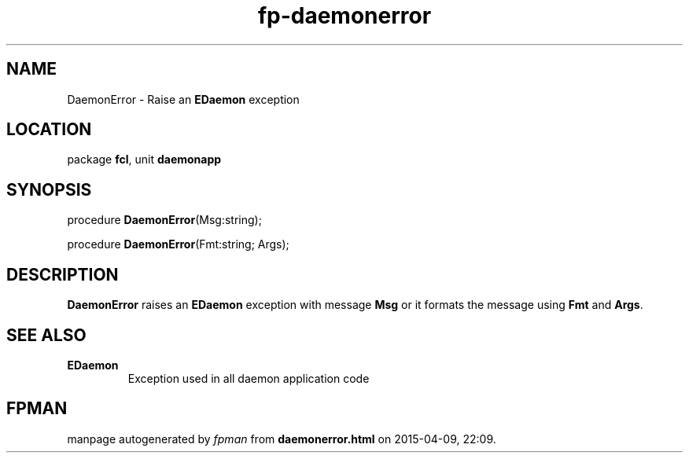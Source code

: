 .\" file autogenerated by fpman
.TH "fp-daemonerror" 3 "2014-03-14" "fpman" "Free Pascal Programmer's Manual"
.SH NAME
DaemonError - Raise an \fBEDaemon\fR exception
.SH LOCATION
package \fBfcl\fR, unit \fBdaemonapp\fR
.SH SYNOPSIS
procedure \fBDaemonError\fR(Msg:string);

procedure \fBDaemonError\fR(Fmt:string; Args);
.SH DESCRIPTION
\fBDaemonError\fR raises an \fBEDaemon\fR exception with message \fBMsg\fR or it formats the message using \fBFmt\fR and \fBArgs\fR.


.SH SEE ALSO
.TP
.B EDaemon
Exception used in all daemon application code

.SH FPMAN
manpage autogenerated by \fIfpman\fR from \fBdaemonerror.html\fR on 2015-04-09, 22:09.

